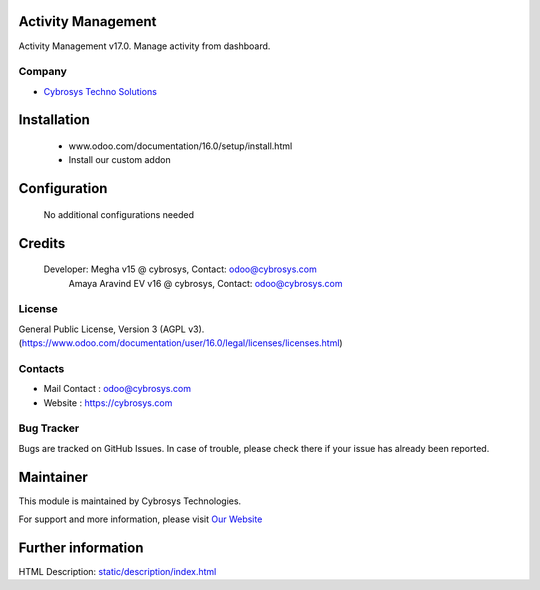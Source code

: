 .. image:: https://img.shields.io/badge/licence-AGPL--3-blue.svg
    :target: http://www.gnu.org/licenses/agpl-3.0-standalone.html
    :alt: License: AGPL-3

Activity Management
======================
Activity Management v17.0. Manage activity from dashboard.

Company
-------
* `Cybrosys Techno Solutions <https://cybrosys.com/>`__

Installation
============
	- www.odoo.com/documentation/16.0/setup/install.html
	- Install our custom addon

Configuration
=============

    No additional configurations needed

Credits
=======
    Developer: Megha v15 @ cybrosys, Contact: odoo@cybrosys.com
               Amaya Aravind EV v16 @ cybrosys, Contact: odoo@cybrosys.com
License
-------
General Public License, Version 3 (AGPL v3).
(https://www.odoo.com/documentation/user/16.0/legal/licenses/licenses.html)

Contacts
--------
* Mail Contact : odoo@cybrosys.com
* Website : https://cybrosys.com

Bug Tracker
-----------
Bugs are tracked on GitHub Issues. In case of trouble, please check there if your issue has already been reported.

Maintainer
==========
.. image:: https://cybrosys.com/images/logo.png
   :target: https://cybrosys.com

This module is maintained by Cybrosys Technologies.

For support and more information, please visit `Our Website <https://cybrosys.com/>`__

Further information
===================
HTML Description: `<static/description/index.html>`__
